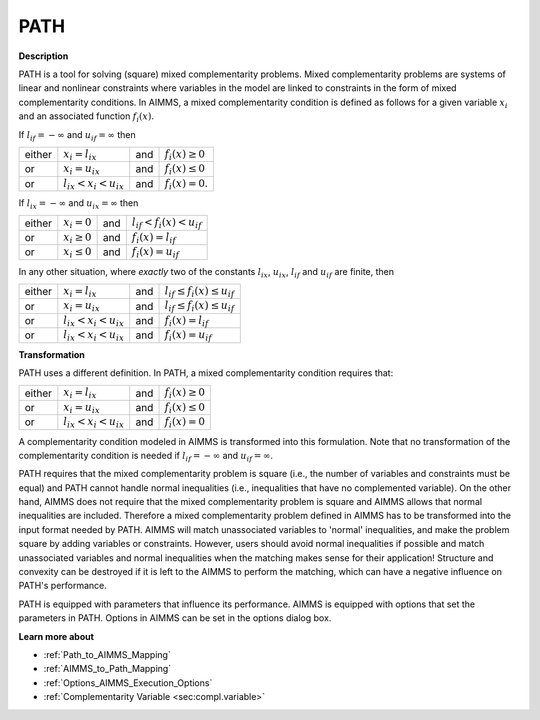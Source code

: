 
PATH
====

**Description** 

PATH is a tool for solving (square) mixed complementarity problems. Mixed complementarity problems are systems of linear and nonlinear constraints
where variables in the model are linked to constraints in the form of mixed complementarity conditions. In AIMMS, a mixed complementarity
condition is defined as follows for a given variable :math:`x_i` and an associated function :math:`f_i(x)`.

If :math:`l_{if} = -\infty` and :math:`u_{if} = \infty` then

.. list-table::

   * - either
     - :math:`x_i = l_{ix}`
     - and
     - :math:`f_i(x) \geq 0`
   * - or
     - :math:`x_i = u_{ix}`
     - and
     - :math:`f_i(x) \leq 0`
   * - or
     - :math:`l_{ix} < x_i < u_{ix}`
     - and
     - :math:`f_i(x) = 0`.


If :math:`l_{ix} = -\infty` and :math:`u_{ix} = \infty` then

.. list-table::

   * - either
     - :math:`x_i = 0`
     - and
     - :math:`l_{if} < f_i(x) < u_{if}`
   * - or
     - :math:`x_i \geq 0`
     - and
     - :math:`f_i(x) = l_{if}`
   * - or
     - :math:`x_i \leq 0`
     - and
     - :math:`f_i(x) = u_{if}`


In any other situation, where *exactly* two of the constants :math:`l_{ix}`, :math:`u_{ix}`, :math:`l_{if}` and :math:`u_{if}` are finite, then

.. list-table::

   * - either
     - :math:`x_i = l_{ix}`
     - and
     - :math:`l_{if} \leq f_i(x) \leq u_{if}`
   * - or
     - :math:`x_i = u_{ix}`
     - and
     - :math:`l_{if} \leq f_i(x) \leq u_{if}`
   * - or
     - :math:`l_{ix} < x_i < u_{ix}`
     - and
     - :math:`f_i(x) = l_{if}`
   * - or
     - :math:`l_{ix} < x_i < u_{ix}`
     - and
     - :math:`f_i(x) = u_{if}`


**Transformation** 

PATH uses a different definition. In PATH, a mixed complementarity condition requires that:

.. list-table::

   * - either
     - :math:`x_i = l_{ix}`
     - and
     - :math:`f_i(x) \geq 0`
   * - or
     - :math:`x_i = u_{ix}`
     - and
     - :math:`f_i(x) \leq 0`
   * - or
     - :math:`l_{ix} < x_i < u_{ix}`
     - and
     - :math:`f_i(x) = 0`


A complementarity condition modeled in AIMMS is transformed into this formulation. Note that no transformation of the complementarity condition is needed if
:math:`l_{if} = -\infty` and :math:`u_{if} = \infty`.


PATH requires that the mixed complementarity problem is square (i.e., the number of variables and constraints must be equal) and PATH cannot handle normal inequalities (i.e., inequalities that have no complemented variable). On the other hand, AIMMS does not require that the mixed complementarity problem is square and AIMMS allows that normal inequalities are included. Therefore a mixed complementarity problem defined in AIMMS has to be transformed into the input format needed by PATH. AIMMS will match unassociated variables to 'normal' inequalities, and make the problem square by adding variables or constraints. However, users should avoid normal inequalities if possible and match unassociated variables and normal inequalities when the matching makes sense for their application! Structure and convexity can be destroyed if it is left to the AIMMS to perform the matching, which can have a negative influence on PATH's performance.



PATH is equipped with parameters that influence its performance. AIMMS is equipped with options that set the parameters in PATH. Options in AIMMS can be set in the options dialog box.



**Learn more about** 

*	:ref:`Path_to_AIMMS_Mapping`  
*	:ref:`AIMMS_to_Path_Mapping`  
*	:ref:`Options_AIMMS_Execution_Options`  
*	:ref:`Complementarity Variable <sec:compl.variable>`  



